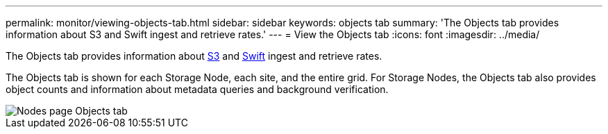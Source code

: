 ---
permalink: monitor/viewing-objects-tab.html
sidebar: sidebar
keywords: objects tab
summary: 'The Objects tab provides information about S3 and Swift ingest and retrieve rates.'
---
= View the Objects tab
:icons: font
:imagesdir: ../media/

[.lead]
The Objects tab provides information about xref:../s3/index.adoc[S3] and xref:../swift/index.adoc[Swift] ingest and retrieve rates.

The Objects tab is shown for each Storage Node, each site, and the entire grid. For Storage Nodes, the Objects tab also provides object counts and information about metadata queries and background verification.

image::../media/nodes_page_objects_tab.png[Nodes page Objects tab]

